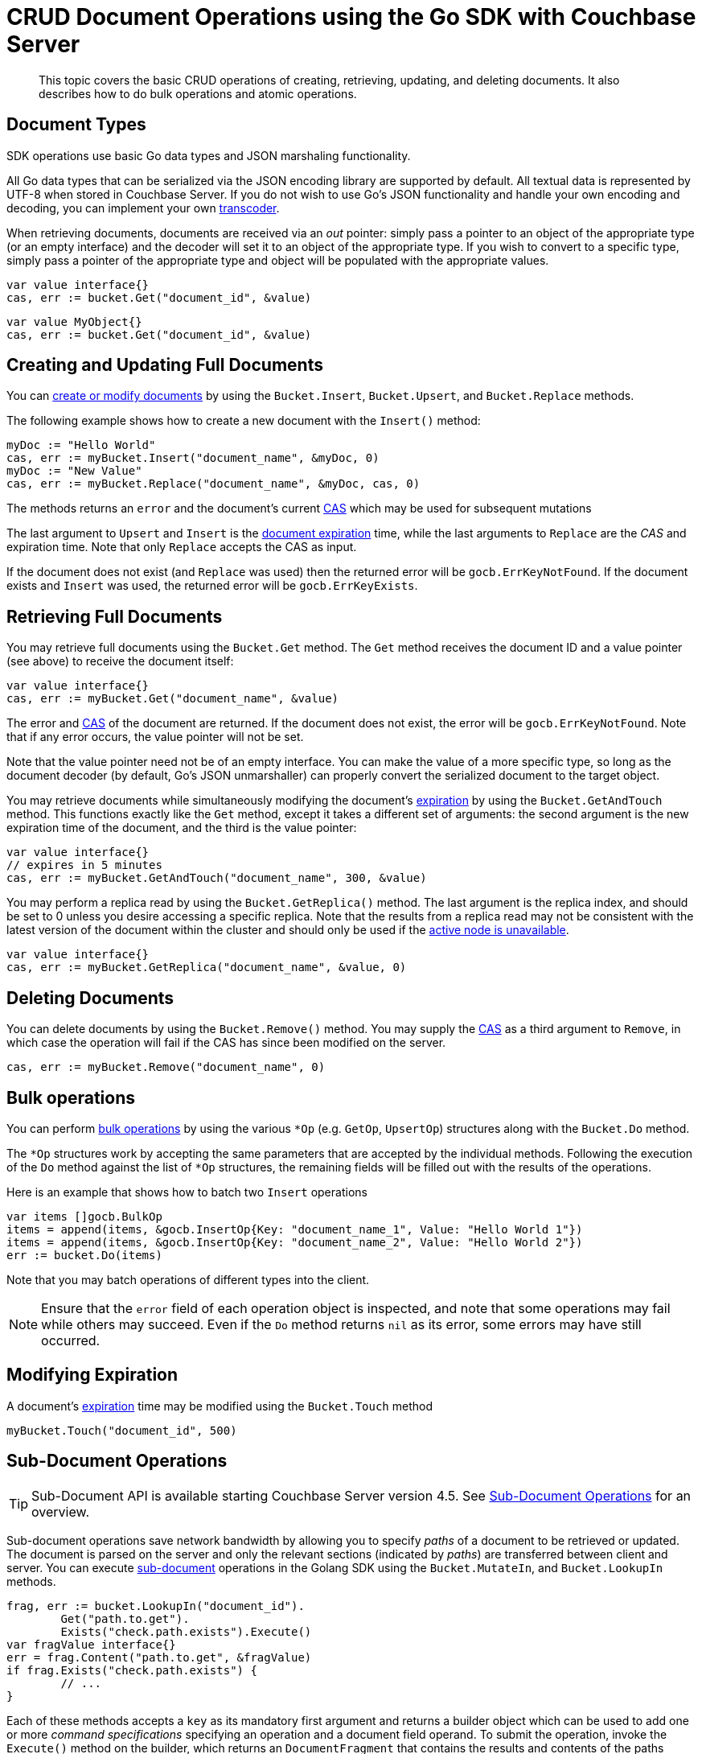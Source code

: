 = CRUD Document Operations using the Go SDK with Couchbase Server
:navtitle: Document Operations

[abstract]
This topic covers the basic CRUD operations of creating, retrieving, updating, and deleting documents.
It also describes how to do bulk operations and atomic operations.

== Document Types

SDK operations use basic Go data types and JSON marshaling functionality.

All Go data types that can be serialized via the JSON encoding library are supported by default.
All textual data is represented by UTF-8 when stored in Couchbase Server.
If you do not wish to use Go's JSON functionality and handle your own encoding and decoding, you can implement your own <<non-json,transcoder>>.

When retrieving documents, documents are received via an _out_ pointer: simply pass a pointer to an object of the appropriate type (or an empty interface) and the decoder will set it to an object of the appropriate type.
If you wish to convert to a specific type, simply pass a pointer of the appropriate type and object will be populated with the appropriate values.

[source,go]
----
var value interface{}
cas, err := bucket.Get("document_id", &value)
----

[source,go]
----
var value MyObject{}
cas, err := bucket.Get("document_id", &value)
----

[#creatingdocuments]
== Creating and Updating Full Documents

You can xref:core-operations.adoc[create or modify documents] by using the [.api]`Bucket.Insert`, [.api]`Bucket.Upsert`, and [.api]`Bucket.Replace` methods.

The following example shows how to create a new document with the [.api]`Insert()` method:

[source,go]
----
myDoc := "Hello World"
cas, err := myBucket.Insert("document_name", &myDoc, 0)
myDoc := "New Value"
cas, err := myBucket.Replace("document_name", &myDoc, cas, 0)
----

The methods returns an [.api]`error` and the document's current xref:concurrent-mutations-cluster.adoc[CAS] which may be used for subsequent mutations

The last argument to [.api]`Upsert` and [.api]`Insert` is the xref:core-operations.adoc#expiry[document expiration] time, while the last arguments to [.api]`Replace` are the _CAS_ and expiration time.
Note that only [.api]`Replace` accepts the CAS as input.

If the document does not exist (and [.api]`Replace` was used) then the returned error will be [.api]`gocb.ErrKeyNotFound`.
If the document exists and [.api]`Insert` was used, the returned error will be [.api]`gocb.ErrKeyExists`.

== Retrieving Full Documents

You may retrieve full documents using the [.api]`Bucket.Get` method.
The [.api]`Get` method receives the document ID and a value pointer (see above) to receive the document itself:

[source,go]
----
var value interface{}
cas, err := myBucket.Get("document_name", &value)
----

The error and xref:concurrent-mutations-cluster.adoc[CAS] of the document are returned.
If the document does not exist, the error will be [.api]`gocb.ErrKeyNotFound`.
Note that if any error occurs, the value pointer will not be set.

Note that the value pointer need not be of an empty interface.
You can make the value of a more specific type, so long as the document decoder (by default, Go's JSON unmarshaller) can properly convert the serialized document to the target object.

You may retrieve documents while simultaneously modifying the document's xref:core-operations.adoc#expiry[expiration] by using the [.api]`Bucket.GetAndTouch` method.
This functions exactly like the [.api]`Get` method, except it takes a different set of arguments: the second argument is the new expiration time of the document, and the third is the value pointer:

[source,go]
----
var value interface{}
// expires in 5 minutes
cas, err := myBucket.GetAndTouch("document_name", 300, &value)
----

You may perform a replica read by using the [.api]`Bucket.GetReplica()` method.
The last argument is the replica index, and should be set to 0 unless you desire accessing a specific replica.
Note that the results from a replica read may not be consistent with the latest version of the document within the cluster and should only be used if the xref:failure-considerations.adoc[active node is unavailable].

[source,go]
----
var value interface{}
cas, err := myBucket.GetReplica("document_name", &value, 0)
----

[#deletingdocuments]
== Deleting Documents

You can delete documents by using the [.api]`Bucket.Remove()` method.
You may supply the xref:concurrent-mutations-cluster.adoc[CAS] as a third argument to [.api]`Remove`, in which case the operation will fail if the CAS has since been modified on the server.

[source,go]
----
cas, err := myBucket.Remove("document_name", 0)
----

[#bulk-ops]
== Bulk operations

You can perform xref:batching-operations.adoc[bulk operations] by using the various [.api]`*Op` (e.g.
[.api]`GetOp`, [.api]`UpsertOp`) structures along with the [.api]`Bucket.Do` method.

The `*Op` structures work by accepting the same parameters that are accepted by the individual methods.
Following the execution of the [.api]`Do` method against the list of `*Op` structures, the remaining fields will be filled out with the results of the operations.

Here is an example that shows how to batch two [.api]`Insert` operations

[source,go]
----
var items []gocb.BulkOp
items = append(items, &gocb.InsertOp{Key: "document_name_1", Value: "Hello World 1"})
items = append(items, &gocb.InsertOp{Key: "document_name_2", Value: "Hello World 2"})
err := bucket.Do(items)
----

Note that you may batch operations of different types into the client.

NOTE: Ensure that the [.param]`error` field of each operation object is inspected, and note that some operations may fail while others may succeed.
Even if the [.api]`Do` method returns `nil` as its error, some errors may have still occurred.

== Modifying Expiration

A document's xref:core-operations.adoc#expiry[expiration] time may be modified using the [.api]`Bucket.Touch` method

[source,go]
----
myBucket.Touch("document_id", 500)
----

== Sub-Document Operations

TIP: Sub-Document API is available starting Couchbase Server version 4.5.
See xref:subdocument-operations.adoc[Sub-Document Operations] for an overview.

Sub-document operations save network bandwidth by allowing you to specify _paths_ of a document to be retrieved or updated.
The document is parsed on the server and only the relevant sections (indicated by _paths_) are transferred between client and server.
You can execute xref:subdocument-operations.adoc[sub-document] operations in the Golang SDK using the [.api]`Bucket.MutateIn`, and [.api]`Bucket.LookupIn` methods.

[source,go]
----
frag, err := bucket.LookupIn("document_id").
        Get("path.to.get").
        Exists("check.path.exists").Execute()
var fragValue interface{}
err = frag.Content("path.to.get", &fragValue)
if frag.Exists("check.path.exists") {
        // ...
}
----

Each of these methods accepts a [.param]`key` as its mandatory first argument and returns a builder object which can be used to add one or more _command specifications_ specifying an operation and a document field operand.
To submit the operation, invoke the [.api]`Execute()` method on the builder, which returns an [.api]`DocumentFragment` that contains the results and contents of the paths (where applicable).

You can use the [.api]`Get()` or [.api]`Exists()` methods on the builder object returned by [.api]`LookupIn`.
[.api]`Get` will instruct the server to return the _contents_ of the path, whereas [.api]`Exists` will merely check if the path exists.

For operations which return values, you may use the [.api]`DocumentFragment.Content` or [.api]`DocumentFragment.ContentByIndex` methods to retrieve the actual value.
These methods accept the name (or index) of the path to retrieve, and a value pointer that will be populated with the contents of the path.
Like [.api]`Bucket.Get`, the value pointer should be of a type capable of conversion from the serialized JSON.

For mutation operations, you may specify the xref:core-operations.adoc#expiry[expiration] time and xref:concurrent-mutations-cluster.adoc[CAS] alongside the document ID to retrieve

[source,go]
----
bucket.MutateIn("document_id", cas, 300).
        Upsert("email", "user@site.com", false).
        AddUnique("sessions.active", "0xeadbeef", true).
        Counter("sessions.loginCount", 1, true).
        Execute()
----

The above shows some mutation using the subdocument API via [.api]`Bucket.MutateIn`.
The methods of the returned builder objects may accept a final boolean parameter indicating whether the path's xref:subdocument-operations.adoc#subdoc-create-parents[parents should be created] if they do not exist.

== Atomic Document Modifications

You may perform atomic document modifications on special document types: You can use [.api]`Bucket.Counter` for xref:core-operations.adoc#devguide_kvcore_counter_generic[counters]:

[source,go]
----
newValue, cas, err := myBucket.Counter("counter_document", 1, 100, 300)
----

Will increment the value of `counter_document` by 1.
If the document does not exist, it will be created with an initial value of 100.
The xref:core-operations.adoc#expiry[expiration time] for the document is set to 300 seconds.

Upon successful completion, the [.api]`Counter` method returns the new value of the document.

== Specifying Durability Requirements

xref:durability.adoc[Durability requirements] allow you to place constraints on the success of a mutation based on how redundant the document is.
In the Go SDK you should use various `*Dura()` functions which allow you to specify durability requirements.
Methods such as [.api]`Bucket.Upsert` and [.api]`Bucket.Replace` have their `*Dura` variants as [.api]`Bucket.UpsertDura` and [.api]`Bucket.ReplaceDura`.
The durability-enabled variants function like their simple counterparts, but also block until the durability requirement is achieved by requiring _two additional arguments_, indicating the persistence and replication of the performed mutation:

[source,go]
----
myBucket.UpsertDura("document_id", "value", 0, 1, 2)
----

The above snippet will perform an upsert operation with a _persist-to_ of 2 and a _replicate-to_ of 2

[#non-json]
== Non-JSON Documents

The term Non-JSON documents refers to any kind of document which, when stored on the server in serialized form, cannot be parsed as valid JSON.
While non-JSON encodings may offer more CPU and space efficiency for certain documents, some Couchbase services (such as Query) may not be able to search or query non-JSON documents.

In the Go SDK you can either use an existing `[]byte` (in which case the contents will be stored as-is) or implement the [.api]`Transcoder` interface to automatically convert items of given types to your own format.

The snippet below impelements a [.api]`Transcoder` which adds Zlib compression to serialized JSON

[source,go]
----
type ZlibJsonTranscoder struct {
}

const FmtZLib = 1<<24 // i.e. FmtPrivate

func (ZlibJsonTranscoder) Decode(content []byte, formatFlags uint32, out interface{}) error {
        if ((formatFlags & FmtZLib) != 0) {
                r, err := zlib.NewReader(bytes.NewReader(content))
		        if err != nil {
                        return err
		         }
		         jsonDecoder := json.NewDecoder(r)
		         return jsonDecoder.Decode(out)
        } else {
                return gocb.DefaultTranscoder{}.Decode(content, formatFlags, out)
        }
}

func (ZlibJsonTranscoder) Encode(input interface{}) (encoded []byte, flags uint32, err error) {
        // Always compress
        buf := bytes.NewBuffer([]byte{})
        zw := zlib.NewWriter(buf)
        e := json.NewEncoder(zw)
        err = e.Encode(input)
        zw.Flush()
        log.Printf("Buffer is %d bytes long\n", buf.Len())
        return buf.Bytes(), FmtZLib, err
}
----

The above example makes use of the _private flag_, so as to disambiguate it from xref:nonjson.adoc#table_wrc_2nb_bt[other recognized SDK value formats].
When encoding a value (to be stored on the server) it applies the flag.
When retrieving the value, it checks for the presence of that flag and decodes it as Zlib-compressed JSON.
If the flag is absent, it delegates the decoding to the default transcoder in the Go SDK.

To actually use the transcoder, you can use the [.api]`Bucket.SetTranscoder` function

[source,go]
----
bucket.SetTranscoder(ZlibJsonTranscoder{})
----
